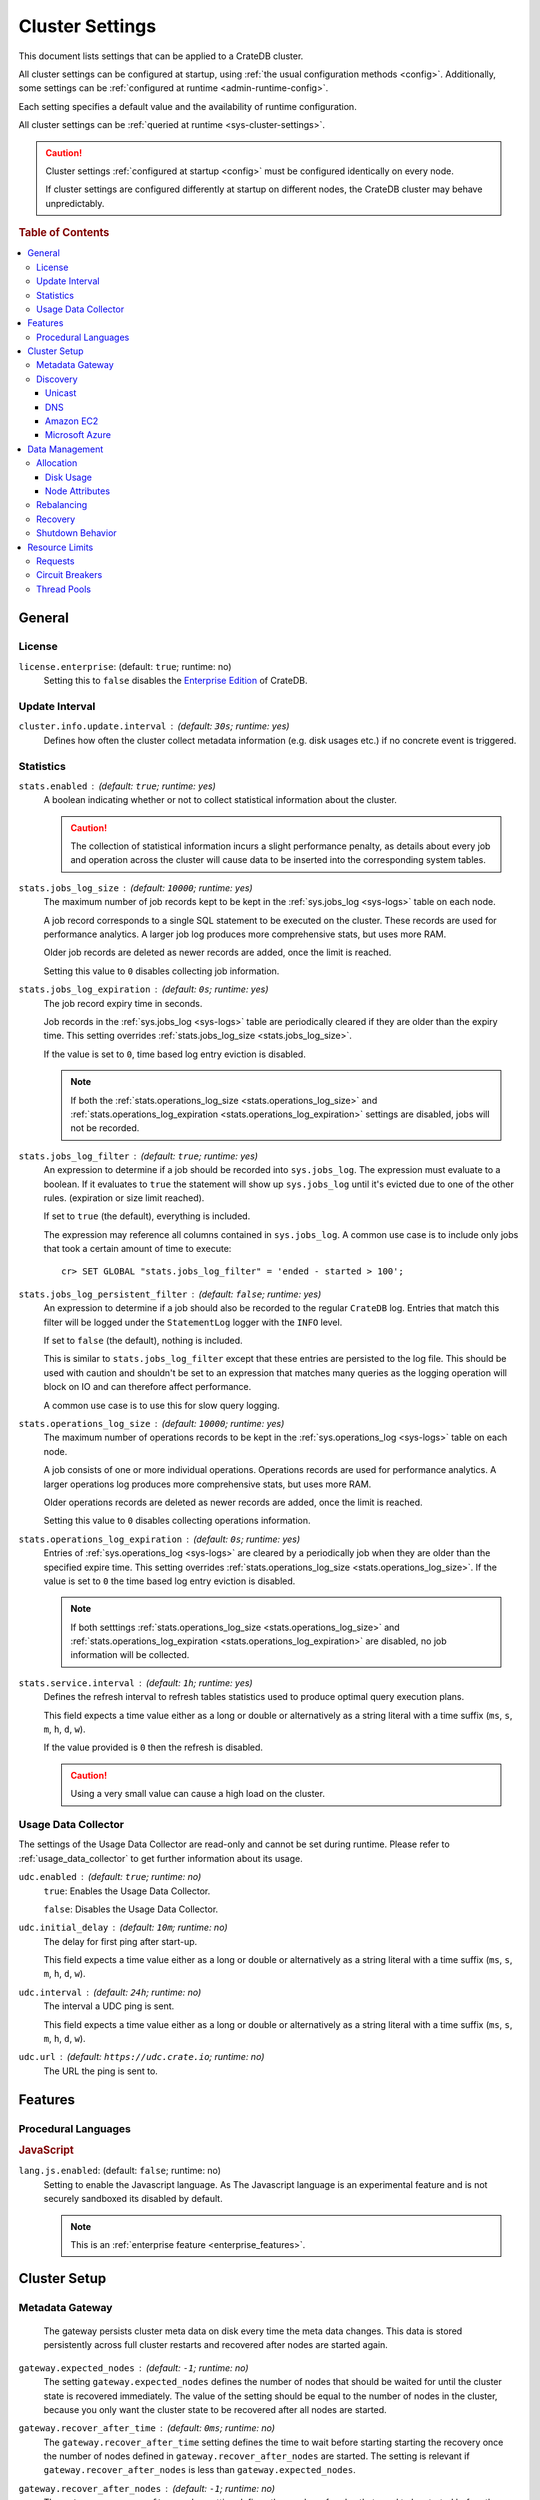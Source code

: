 .. highlight:: sh

.. _conf-cluster:

================
Cluster Settings
================

This document lists settings that can be applied to a CrateDB cluster.

All cluster settings can be configured at startup, using :ref:`the usual
configuration methods <config>`. Additionally, some settings can be
:ref:`configured at runtime <admin-runtime-config>`.

Each setting specifies a default value and the availability of runtime
configuration.

All cluster settings can be :ref:`queried at runtime <sys-cluster-settings>`.

.. SEEALSO::

    :ref:`Node settings <conf-node>` are applied to individual nodes.

.. CAUTION::

   Cluster settings :ref:`configured at startup <config>` must be configured
   identically on every node.

   If cluster settings are configured differently at startup on different nodes, the CrateDB cluster may behave unpredictably.

.. rubric:: Table of Contents

.. contents::
   :local:

.. _conf-cluster-general:

General
=======

.. _conf-license:

License
-------

.. _license.enterprise:

``license.enterprise``: (default: ``true``; runtime: no)
  Setting this to ``false`` disables the `Enterprise Edition`_ of CrateDB.

.. _update-interval:

Update Interval
---------------

.. _cluster.info.update.interval:

``cluster.info.update.interval`` : (default: ``30s``; runtime: yes)
  Defines how often the cluster collect metadata information (e.g. disk usages
  etc.) if no concrete  event is triggered.

.. _conf-statistics:

Statistics
----------

.. _stats.enabled:

``stats.enabled`` : (default: ``true``; runtime: yes)
  A boolean indicating whether or not to collect statistical information about
  the cluster.

  .. CAUTION::

     The collection of statistical information incurs a slight performance
     penalty, as details about every job and operation across the cluster will
     cause data to be inserted into the corresponding system tables.

.. _stats.jobs_log_size:

``stats.jobs_log_size`` : (default: ``10000``; runtime: yes)
  The maximum number of job records kept to be kept in the :ref:`sys.jobs_log
  <sys-logs>` table on each node.

  A job record corresponds to a single SQL statement to be executed on the
  cluster. These records are used for performance analytics. A larger job log
  produces more comprehensive stats, but uses more RAM.

  Older job records are deleted as newer records are added, once the limit is
  reached.

  Setting this value to ``0`` disables collecting job information.

.. _stats.jobs_log_expiration:

``stats.jobs_log_expiration`` : (default: ``0s``; runtime: yes)
  The job record expiry time in seconds.

  Job records in the :ref:`sys.jobs_log <sys-logs>` table are periodically
  cleared if they are older than the expiry time. This setting overrides
  :ref:`stats.jobs_log_size <stats.jobs_log_size>`.

  If the value is set to ``0``, time based log entry eviction is disabled.

  .. NOTE::

     If both the :ref:`stats.operations_log_size <stats.operations_log_size>`
     and
     :ref:`stats.operations_log_expiration <stats.operations_log_expiration>`
     settings are disabled, jobs will not be recorded.

.. _stats.jobs_log_filter:

``stats.jobs_log_filter`` : (default: ``true``; runtime: yes)
  An expression to determine if a job should be recorded into ``sys.jobs_log``.
  The expression must evaluate to a boolean. If it evaluates to ``true`` the
  statement will show up ``sys.jobs_log`` until it's evicted due to one of the
  other rules. (expiration or size limit reached).

  If set to ``true`` (the default), everything is included.

  The expression may reference all columns contained in ``sys.jobs_log``. A
  common use case is to include only jobs that took a certain amount of time to
  execute::

    cr> SET GLOBAL "stats.jobs_log_filter" = 'ended - started > 100';

.. _stats.jobs_log_persistent_filter:

``stats.jobs_log_persistent_filter`` : (default: ``false``; runtime: yes)
  An expression to determine if a job should also be recorded to the regular
  ``CrateDB`` log. Entries that match this filter will be logged under the
  ``StatementLog`` logger with the ``INFO`` level.

  If set to ``false`` (the default), nothing is included.

  This is similar to ``stats.jobs_log_filter`` except that these entries are
  persisted to the log file. This should be used with caution and shouldn't be
  set to an expression that matches many queries as the logging operation will
  block on IO and can therefore affect performance.

  A common use case is to use this for slow query logging.

.. _stats.operations_log_size:

``stats.operations_log_size`` : (default: ``10000``; runtime: yes)
  The maximum number of operations records to be kept in the
  :ref:`sys.operations_log <sys-logs>` table on each node.

  A job consists of one or more individual operations. Operations records are
  used for performance analytics. A larger operations log produces more
  comprehensive stats, but uses more RAM.

  Older operations records are deleted as newer records are added, once the
  limit is reached.

  Setting this value to ``0`` disables collecting operations information.

.. _stats.operations_log_expiration:

``stats.operations_log_expiration`` : (default: ``0s``; runtime: yes)
  Entries of :ref:`sys.operations_log <sys-logs>` are cleared by a periodically
  job when they are older than the specified expire time. This setting
  overrides :ref:`stats.operations_log_size <stats.operations_log_size>`. If
  the value is set to ``0`` the time based log entry eviction is disabled.

  .. NOTE::

    If both setttings :ref:`stats.operations_log_size
    <stats.operations_log_size>` and :ref:`stats.operations_log_expiration
    <stats.operations_log_expiration>` are disabled, no job information will be
    collected.

.. _stats.service.interval:

``stats.service.interval`` : (default: ``1h``; runtime: yes)
  Defines the refresh interval to refresh tables statistics used to produce
  optimal query execution plans.

  This field expects a time value either as a long or double or alternatively
  as a string literal with a time suffix (``ms``, ``s``, ``m``, ``h``, ``d``,
  ``w``).

  If the value provided is ``0`` then the refresh is disabled.

  .. CAUTION::

    Using a very small value can cause a high load on the cluster.

.. _conf-udc:

Usage Data Collector
--------------------

The settings of the Usage Data Collector are read-only and cannot be set during
runtime. Please refer to :ref:`usage_data_collector` to get further information
about its usage.

.. _udc.enabled:

``udc.enabled`` : (default: ``true``; runtime: no)
  ``true``: Enables the Usage Data Collector.

  ``false``: Disables the Usage Data Collector.

.. _udc.initial_delay:

``udc.initial_delay`` : (default: ``10m``; runtime: no)
  The delay for first ping after start-up.

  This field expects a time value either as a long or double or alternatively
  as a string literal with a time suffix (``ms``, ``s``, ``m``, ``h``, ``d``,
  ``w``).

.. _udc.interval:

``udc.interval`` : (default: ``24h``; runtime: no)
  The interval a UDC ping is sent.

  This field expects a time value either as a long or double or alternatively
  as a string literal with a time suffix (``ms``, ``s``, ``m``, ``h``, ``d``,
  ``w``).

.. _udc.url:

``udc.url`` : (default: ``https://udc.crate.io``; runtime: no)
  The URL the ping is sent to.

.. _conf-cluster-features:

Features
========

.. _conf-proc-langs:

Procedural Languages
--------------------

.. _conf-js:

.. rubric:: JavaScript

.. _lang.js.enabled:

``lang.js.enabled``: (default: ``false``; runtime: no)
  Setting to enable the Javascript language. As The Javascript language is an
  experimental feature and is not securely sandboxed its disabled by default.

  .. NOTE::

      This is an :ref:`enterprise feature <enterprise_features>`.

.. _cluster-setup:

Cluster Setup
=============

.. _metadata-gateway:

Metadata Gateway
----------------

  The gateway persists cluster meta data on disk every time the meta data
  changes. This data is stored persistently across full cluster restarts and
  recovered after nodes are started again.

.. _gateway.expected_nodes:

``gateway.expected_nodes`` : (default: ``-1``; runtime: no)
  The setting ``gateway.expected_nodes`` defines the number of nodes that
  should be waited for until the cluster state is recovered immediately. The
  value of the setting should be equal to the number of nodes in the cluster,
  because you only want the cluster state to be recovered after all nodes are
  started.

.. _gateway.recover_after_time:

``gateway.recover_after_time`` : (default: ``0ms``; runtime: no)
  The ``gateway.recover_after_time`` setting defines the time to wait before
  starting starting the recovery once the number of nodes defined in
  ``gateway.recover_after_nodes`` are started. The setting is relevant if
  ``gateway.recover_after_nodes`` is less than ``gateway.expected_nodes``.

.. _gateway.recover_after_nodes:

``gateway.recover_after_nodes`` : (default: ``-1``; runtime: no)
  The ``gateway.recover_after_nodes`` setting defines the number of nodes that
  need to be started before the cluster state recovery will start. Ideally the
  value of the setting should be equal to the number of nodes in the cluster,
  because you only want the cluster state to be recovered once all nodes are
  started. However, the value must be bigger than the half of the expected
  number of nodes in the cluster.

.. _conf-discovery:

Discovery
---------

.. _discovery.zen.minimum_master_nodes:

``discovery.zen.minimum_master_nodes`` : (default: ``1``; runtime: yes)
  Set to ensure a node sees N other master eligible nodes to be considered
  operational within the cluster. It's recommended to set it to a higher value
  than 1 when running more than 2 nodes in the cluster.

.. _discovery.zen.ping_timeout:

``discovery.zen.ping_timeout`` : (default: ``3s``; runtime: yes)
  Set the time to wait for ping responses from other nodes when discovering.
  Set this option to a higher value on a slow or congested network to minimize
  discovery failures.

.. _discovery.zen.publish_timeout:

``discovery.zen.publish_timeout`` : (default: ``30s``; runtime: yes)
  Time a node is waiting for responses from other nodes to a published cluster
  state.

.. NOTE::

   Multicast used to be an option for node discovery, but was deprecated in
   CrateDB 1.0.3 and removed in CrateDB 1.1.

.. _conf-unicast:

Unicast
.......

CrateDB has built-in support for several different mechanisms of node
discovery. The simplest mechanism is to specify a list of hosts in the
configuration file.

.. _discovery.zen.ping.unicast.hosts:

``discovery.zen.ping.unicast.hosts`` : (default: none; runtime: no)
  TODO

Currently there are three other discovery types: via DNS, via EC2 API and via
Microsoft Azure mechanisms.

When a node starts up with one of these discovery types enabled, it performs a
lookup using the settings for the specified mechanism listed below. The hosts
and ports retrieved from the mechanism will be used to generate a list of
unicast hosts for node discovery.

The same lookup is also performed by all nodes in a cluster whenever the master
is re-elected (see `Cluster Meta Data`).

.. _discovery.zen.hosts_provider:

``discovery.zen.hosts_provider`` : (default: none; runtime: no)
  Allowed Values:* ``srv``, ``ec2``, ``azure``

See also: `Discovery`_.

.. _conf-dns:

DNS
...

Crate has built-in support for discovery via DNS. To enable DNS discovery the
``discovery.zen.hosts_provider`` setting needs to be set to ``srv``.

The order of the unicast hosts is defined by the priority, weight and name of
each host defined in the SRV record. For example::

    _crate._srv.example.com. 3600 IN SRV 2 20 4300 crate1.example.com.
    _crate._srv.example.com. 3600 IN SRV 1 10 4300 crate2.example.com.
    _crate._srv.example.com. 3600 IN SRV 2 10 4300 crate3.example.com.

would result in a list of discovery nodes ordered like::

    crate2.example.com:4300, crate3.example.com:4300, crate1.example.com:4300

.. _discovery.srv.query:

``discovery.srv.query`` : (default: none; runtime: no)
  The DNS query that is used to look up SRV records, usually in the format
  ``_service._protocol.fqdn`` If not set, the service discovery will not be
  able to look up any SRV records.

.. _discovery.srv.resolver:

``discovery.srv.resolver`` : (default: system; runtime: no)
  The hostname or IP of the DNS server used to resolve DNS records. If this is
  not set, or the specified hostname/IP is not resolvable, the default (system)
  resolver is used.

  Optionally a custom port can be specified using the format ``hostname:port``.

.. _conf-ec2:

Amazon EC2
..........

CrateDB has built-in support for discovery via the EC2 API. To enable EC2
discovery the ``discovery.zen.hosts_provider`` settings needs to be set to
``ec2``.

.. _discovery.ec2.access_key:

``discovery.ec2.access_key`` : (default: none; runtime: no)
  The access key ID to identify the API calls.

.. _discovery.ec2.secret_key:

``discovery.ec2.secret_key`` : (default; none; runtime: no)
  The secret key to identify the API calls.

Following settings control the discovery:

.. _discovery.ec2.groups:

``discovery.ec2.groups`` : (default: none; runtime: no)
  A list of security groups; either by ID or name. Only instances with the
  given group will be used for unicast host discovery.

.. _discovery.ec2.any_group:

``discovery.ec2.any_group`` : (default: ``true``; runtime: no)
  Defines whether all (``false``) or just any (``true``) security group must
  be present for the instance to be used for discovery.

.. _discovery.ec2.host_type:

``discovery.ec2.host_type`` : (default: ``private_ip``; runtime: no)
  *Allowed Values:*  ``private_ip``, ``public_ip``, ``private_dns``, ``public_dns``

  Defines via which host type to communicate with other instances.

.. _discovery.ec2.availability_zones:

``discovery.ec2.availability_zones`` : (default: none; runtime: no)
  A list of availability zones. Only instances within the given availability
  zone will be used for unicast host discovery.

.. _discovery.ec2.tag:

``discovery.ec2.tag.<name>`` : (default: none; runtime: no)
  EC2 instances for discovery can also be filtered by tags using the
  ``discovery.ec2.tag.`` prefix plus the tag name.

  E.g. to filter instances that have the ``environment`` tags with the value
  ``dev`` your setting will look like: ``discovery.ec2.tag.environment: dev``.

.. _discovery.ec2.endpoint:

``discovery.ec2.endpoint`` : (default: none; runtime: no)
  If you have your own compatible implementation of the EC2 API service you can
  set the endpoint that should be used.

.. _conf-azure:

Microsoft Azure
...............

CrateDB has built-in support for discovery via the Azure Virtual Machine API.
To enable Azure discovery set the ``discovery.zen.hosts_provider`` setting to
``azure``.

.. _cloud.azure.management.resourcegroup.name:

``cloud.azure.management.resourcegroup.name`` : (default: none; runtime: no)
  The name of the resource group the CrateDB cluster is running on.

  All nodes need to be started within the same resource group.

.. _cloud.azure.management.subscription.id:

``cloud.azure.management.subscription.id`` : (default: none; runtime: no)
  The subscription ID of your Azure account.

  You can find the ID on the `Azure Portal`_.

.. _cloud.azure.management.tenant.id:

``cloud.azure.management.tenant.id`` : (default: none; runtime: no)
  The tenant ID of the `Active Directory application`_.

.. _cloud.azure.management.app.id:

``cloud.azure.management.app.id`` : (default: none; runtime: no)
  The application ID of the `Active Directory application`_.

.. _cloud.azure.management.app.secret:

``cloud.azure.management.app.secret`` : (default: none; runtime: no)
  The password of the `Active Directory application`_.

.. _discovery.azure.method:

``discovery.azure.method`` : (default: ``vnet``; runtime: no)
  *Allowed Values:* ``vnet | subnet``

  Defines the scope of the discovery. ``vnet`` will discover all VMs within the
  same virtual network (default), ``subnet`` will discover all VMs within the
  same subnet of the CrateDB instance.

.. _conf-data-mgmt:

Data Management
===============

.. _conf-allocation:

Allocation
----------

.. _cluster.routing.allocation.enable:

``cluster.routing.allocation.enable`` : (default: ``all``; runtime: yes)
  *Allowed Values:* ``all | none | primaries | new_primaries``

  ``all`` allows all shard allocations, the cluster can allocate all kinds of
  shards.

  ``none`` allows no shard allocations at all. No shard will be moved or
  created.

  ``primaries`` only primaries can be moved or created. This includes existing
  primary shards.

  ``new_primaries`` allows allocations for new primary shards only. This means
  that for example a newly added node will not allocate any replicas. However
  it is still possible to allocate new primary shards for new indices. Whenever
  you want to perform a zero downtime upgrade of your cluster you need to set
  this value before gracefully stopping the first node and reset it to ``all``
  after starting the last updated node.

.. NOTE::

   This allocation setting has no effect on recovery of primary shards! Even
   when ``cluster.routing.allocation.enable`` is set to ``none``, nodes will
   recover their unassigned local primary shards immediatelly after restart.

All these values are relative to one another. The first three are used to
compose a three separate weighting functions into one. The cluster is balanced
when no allowed action can bring the weights of each node closer together by
more then the fourth setting. Actions might not be allowed, for instance, due
to forced awareness or allocation filtering.

.. _cluster.routing.allocation.balance.shard:

``cluster.routing.allocation.balance.shard`` : (default: ``0.45f``; runtime: yes)
  Defines the weight factor for shards allocated on a node (float). Raising
  this raises the tendency to equalize the number of shards across all nodes in
  the cluster.

.. _cluster.routing.allocation.balance.index:

``cluster.routing.allocation.balance.index`` : (default: ``0.55f``; runtime: yes)
  Defines a factor to the number of shards per index allocated on a specific
  node (float). Increasing this value raises the tendency to equalize the
  number of shards per index across all nodes in the cluster.

.. _cluster.routing.allocation.balance.threshold:

``cluster.routing.allocation.balance.threshold`` : (default: ``1.0f``; runtime: yes)
  Minimal optimization value of operations that should be performed (non
  negative float). Increasing this value will cause the cluster to be less
  aggressive about optimising the shard balance.

.. _conf-allocation-disk:

Disk Usage
..........

.. _cluster.routing.allocation.disk.threshold_enabled:

``cluster.routing.allocation.disk.threshold_enabled`` : (default: ``true``; runtime: yes)
  Prevent shard allocation on nodes depending of the disk usage.

.. _cluster.routing.allocation.disk.watermark.low:

``cluster.routing.allocation.disk.watermark.low`` : (default: ``85%``; runtime: yes)
  Defines the lower disk threshold limit for shard allocations. New shards will
  not be allocated on nodes with disk usage greater than this value. It can
  also be set to an absolute bytes value (like e.g. ``500mb``) to prevent the
  cluster from allocating new shards on node with less free disk space than
  this value.

.. _cluster.routing.allocation.disk.watermark.high:

``cluster.routing.allocation.disk.watermark.high`` : (default: ``90%``; runtime: yes)
  Defines the higher disk threshold limit for shard allocations. The cluster
  will attempt to relocate existing shards to another node if the disk usage on
  a node rises above this value. It can also be set to an absolute bytes value
  (like e.g. ``500mb``) to relocate shards from nodes with less free disk space
  than this value.

.. _cluster.routing.allocation.disk.watermark.flood_stage:

``cluster.routing.allocation.disk.watermark.flood_stage`` : (default: ``95%``; runtime: yes)
  Defines the threshold on which CrateDB enforces a read-only block on every
  index that has at least one shard allocated on a node with at least one disk
  exceeding the flood stage.
  Note, that the read-only blocks are not automatically removed from the
  indices if the disk space is freed and the threshold is undershot. To remove
  the block, execute ``ALTER TABLE ... SET ("blocks.read_only_allow_delete" =
  FALSE)`` for affected tables (see :ref:`table-settings-blocks.read_only_allow_delete`).

``cluster.routing.allocation.disk.watermark`` settings may be defined as
percentages or bytes values. However, it is not possible to mix the value
types.

By default, the cluster will retrieve information about the disk usage of the
nodes every 30 seconds. This can also be changed by setting the
`cluster.info.update.interval`_ setting.

.. _conf-allocation-attrs:

Node Attributes
...............

Cluster allocation awareness allows to configure shard and replicas allocation
across generic attributes associated with nodes.

.. _cluster.routing.allocation.awareness.attributes:

``cluster.routing.allocation.awareness.attributes`` : (default: none; runtime: no)
  Define node attributes which will be used to do awareness based on the
  allocation of a shard and its replicas. For example, let's say we have
  defined an attribute ``rack_id`` and we start 2 nodes with
  ``node.attr.rack_id`` set to rack_one, and deploy a single table with 5
  shards and 1 replica. The table will be fully deployed on the current nodes
  (5 shards and 1 replica each, total of 10 shards).

  Now, if we start two more nodes, with ``node.attr.rack_id`` set to rack_two,
  shards will relocate to even the number of shards across the nodes, but a
  shard and its replica will not be allocated in the same rack_id value.

  The awareness attributes can hold several values

.. _cluster.routing.allocation.awareness.force.*.values:

``cluster.routing.allocation.awareness.force.\*.values`` : (default: none; runtime: no)
  Attributes on which shard allocation will be forced. ``*`` is a placeholder
  for the awareness attribute, which can be defined using the
  `cluster.routing.allocation.awareness.attributes`_ setting. Let's say we
  configured an awareness attribute ``zone`` and the values ``zone1, zone2``
  here, start 2 nodes with ``node.attr.zone`` set to ``zone1`` and create a
  table with 5 shards and 1 replica. The table will be created, but only 5
  shards will be allocated (with no replicas). Only when we start more shards
  with ``node.attr.zone`` set to ``zone2`` the replicas will be allocated.

Allow to control the allocation of all shards based on include/exclude filters.

E.g. this could be used to allocate all the new shards on the nodes with
specific IP addresses or custom attributes.

.. _cluster.routing.allocation.include.*:

``cluster.routing.allocation.include.*`` : (default: none; runtime: no)
  Place new shards only on nodes where one of the specified values matches the
  attribute. e.g.: cluster.routing.allocation.include.zone: "zone1,zone2"

.. _cluster.routing.allocation.exclude.*:

``cluster.routing.allocation.exclude.*`` : (default: none; runtime: no)
  Place new shards only on nodes where none of the specified values matches the
  attribute. e.g.: cluster.routing.allocation.exclude.zone: "zone1"

.. _cluster.routing.allocation.require.*:

``cluster.routing.allocation.require.*`` : (default: none; runtime: no)
  Used to specify a number of rules, which all MUST match for a node in order
  to allocate a shard on it. This is in contrast to include which will include
  a node if ANY rule matches.

.. _conf-rebalancing:

Rebalancing
-----------

.. _cluster.routing.rebalance.enable:

``cluster.routing.rebalance.enable`` : (default: ``all``; runtime: yes)
  *Allowed Values:* ``all | none | primaries | replicas``

  Enables/Disables rebalancing for different types of shards.

  ``all`` allows shard rebalancing for all types of shards.

  ``none`` disables shard rebalancing for any types.

  ``primaries`` allows shard rebalancing only for primary shards.

  ``replicas`` allows shard rebalancing only for replica shards.

.. _cluster.routing.allocation.allow_rebalance:

``cluster.routing.allocation.allow_rebalance`` : (default: ``indices_all_active``; runtime: yes)
  *Allowed Values:* ``always | indices_primary_active | indices_all_active``

  Allow to control when rebalancing will happen based on the total state of all
  the indices shards in the cluster. Defaulting to ``indices_all_active`` to
  reduce chatter during initial recovery.

.. _cluster.routing.allocation.cluster_concurrent_rebalance:

``cluster.routing.allocation.cluster_concurrent_rebalance`` : (default: ``2``; runtime: yes)
  Define how many concurrent rebalancing tasks are allowed cluster wide.

.. _conf-recovery:

Recovery
--------

.. _cluster.routing.allocation.node_initial_primaries_recoveries:

``cluster.routing.allocation.node_initial_primaries_recoveries`` : (default: ``4``; runtime: yes)
  Define the number of initial recoveries of primaries that are allowed per
  node. Since most times local gateway is used, those should be fast and we can
  handle more of those per node without creating load.

.. _cluster.routing.allocation.node_concurrent_recoveries:

``cluster.routing.allocation.node_concurrent_recoveries`` : (default: ``2``; runtime: yes)
  How many concurrent recoveries are allowed to happen on a node.

.. _indices.recovery.max_bytes_per_sec:

``indices.recovery.max_bytes_per_sec`` : (default: ``40mb``; runtime: yes)
  Specifies the maximum number of bytes that can be transferred during shard
  recovery per seconds. Limiting can be disabled by setting it to ``0``. This
  setting allows to control the network usage of the recovery process. Higher
  values may result in higher network utilization, but also faster recovery
  process.

.. _indices.recovery.retry_delay_state_sync:

``indices.recovery.retry_delay_state_sync`` : (default: ``500ms``; runtime: yes)
  Defines the time to wait after an issue caused by cluster state syncing
  before retrying to recover.

.. _indices.recovery.retry_delay_network:

``indices.recovery.retry_delay_network`` : (default: ``5s``; runtime: yes)
  Defines the time to wait after an issue caused by the network before retrying
  to recover.

.. _indices.recovery.internal_action_timeout:

``indices.recovery.internal_action_timeout`` : (default: ``15m``; runtime: yes)
  Defines the timeout for internal requests made as part of the recovery.

.. _indices.recovery.internal_action_long_timeout:

``indices.recovery.internal_action_long_timeout`` : (default: ``30m``; runtime: yes)
  Defines the timeout for internal requests made as part of the recovery that
  are expected to take a long time. Defaults to twice
  :ref:`internal_action_timeout <indices.recovery.internal_action_timeout>`.

.. _indices.recovery.recovery_activity_timeout:

``indices.recovery.recovery_activity_timeout`` : (default: ``30m``; runtime: yes)
  Recoveries that don't show any activity for more then this interval will
  fail. Defaults to :ref:`internal_action_long_timeout
  <indices.recovery.internal_action_long_timeout>`.

.. _conf-shutdown:

Shutdown Behavior
-----------------

By default, when the CrateDB process stops it simply shuts down, possibly
making some shards unavailable which leads to a *red* cluster state and lets
some queries fail that required the now unavailable shards. In order to
*safely* shutdown a CrateDB node, the graceful stop procedure can be used.

The following cluster settings can be used to change the shutdown behaviour of
nodes of the cluster:

.. _cluster.graceful_stop.min_availability:

``cluster.graceful_stop.min_availability`` : (default: ``primaries``; runtime: yes)
  *Allowed Values:*   ``none | primaries | full``

  ``none``: No minimum data availability is required. The node may shut down
  even if records are missing after shutdown.

  ``primaries``: At least all primary shards need to be available after the node
  has shut down. Replicas may be missing.

  ``full``: All records and all replicas need to be available after the node
  has shut down. Data availability is full.

  .. NOTE::

     This option is ignored if there is only 1 node in a cluster!

.. _cluster.graceful_stop.reallocate:

``cluster.graceful_stop.reallocate`` : (default: ``true``; runtime: yes)
  ``true``: The ``graceful stop`` command allows shards to be reallocated
  before shutting down the node in order to ensure minimum data availability
  set with ``min_availability``.

  ``false``: The ``graceful stop`` command will fail if the cluster would need
  to reallocate shards in order to ensure the minimum data availability set
  with ``min_availability``.

  .. WARNING::

     Make sure you have enough nodes and enough disk space for the
     reallocation.

.. _cluster.graceful_stop.timeout:

``cluster.graceful_stop.timeout`` : (default: ``2h``; runtime: yes)
  Defines the maximum waiting time in milliseconds for the reallocation process
  to finish. The ``force`` setting will define the behaviour when the shutdown
  process runs into this timeout.

  The timeout expects a time value either as a long or double or alternatively
  as a string literal with a time suffix (``ms``, ``s``, ``m``, ``h``, ``d``,
  ``w``).

.. _cluster.graceful_stop.force:

``cluster.graceful_stop.force`` : (default: ``false``; runtime: yes)
  Defines whether ``graceful stop`` should force stopping of the node if it
  runs into the timeout which is specified with the
  `cluster.graceful_stop.timeout`_ setting.

.. _conf-limits:

Resource Limits
===============

.. _conf-request-limits:

Requests
--------

.. _indices.query.bool.max_clause_count:

``indices.query.bool.max_clause_count`` : (default: ``8192``; runtime: no)
  This setting defines the maximum number of elements an array can have so
  that the ``!= ANY()``, ``LIKE ANY()`` and the ``NOT LIKE ANY()`` operators
  can be applied on it.

  .. NOTE::

    Increasing this value to a large number (e.g. 10M) and applying  those
    ``ANY`` operators on arrays of that length can lead to heavy memory,
    consumption which could cause nodes to crash with OutOfMemory exceptions.

SQL DML Statements involving a huge amount of rows like :ref:`copy_from`,
:ref:`ref-insert` or :ref:`ref-update` can take an enormous amount of time and
resources. The following settings change the behaviour of those queries.

.. _bulk.request_timeout:

``bulk.request_timeout`` : (default: ``1m``; runtime: yes)
  Defines the timeout of internal shard-based requests involved in the
  execution of SQL DML Statements over a huge amount of rows.

.. _conf-circuit-breakers:

Circuit Breakers
----------------

.. _conf-query-breaker:

.. rubric:: Queries

The Query circuit breaker will keep track of the used memory during the
execution of a query. If a query consumes too much memory or if the cluster is
already near its memory limit it will terminate the query to ensure the cluster
keeps working.

``indices.breaker.query.limit`` : (default: ``60%``; runtime: yes)
  Specifies the limit for the query breaker. Provided values can either be
  absolute values (interpreted as a number of bytes), byte sizes (eg. 1mb) or
  percentage of the heap size (eg. 12%). A value of ``-1`` disables breaking
  the circuit while still accounting memory usage.

``indices.breaker.query.overhead`` : (default: ``1.09``; runtime: no)
  A constant that all data estimations are multiplied with to determine a final
  estimation.

.. _conf-field-breaker:

.. rubric:: Field Data

The field data circuit breaker allows estimation of needed heap memory required
for loading field data into memory. If a certain limit is reached an exception
is raised.

``indices.breaker.fielddata.limit`` : (default: ``60%``; runtime: yes)
  Specifies the JVM heap limit for the fielddata breaker.

``indices.breaker.fielddata.overhead`` : (default: ``1.03``; runtime: yes)
  A constant that all field data estimations are multiplied with to determine a
  final estimation.

.. _conf-request-breaker:

.. rubric:: Requests

The request circuit breaker allows an estimation of required heap memory per
request. If a single request exceeds the specified amount of memory, an
exception is raised.

``indices.breaker.request.limit`` : (default: ``60%``; runtime: yes)
  Specifies the JVM heap limit for the request circuit breaker.

``indices.breaker.request.overhead`` : (default: ``1.0``; runtime: yes)
  A constant that all request estimations are multiplied with to determine a
  final estimation.

.. _conf-circuit-breaker:

.. rubric:: Statistics

Settings that control the behaviour of the stats circuit breaker. There are two
breakers in place, one for the jobs log and one for the operations log. For
each of them, the breaker limit can be set.

.. _stats.breaker.log.jobs.limit:

``stats.breaker.log.jobs.limit`` : (default: ``5%``; runtime: yes)
  The maximum memory that can be used from :ref:`CRATE_HEAP_SIZE
  <conf-env-heap-size>` for the :ref:`sys.jobs_log <sys-logs>` table on each
  node.

  When this memory limit is reached, the job log circuit breaker logs an error
  message and clears the :ref:`sys.jobs_log <sys-logs>` table completely.

.. _stats.breaker.log.operations.limit:

``stats.breaker.log.operations.limit`` : (default: ``5%``; runtime: yes)
  The maximum memory that can be used from :ref:`CRATE_HEAP_SIZE
  <conf-env-heap-size>` for the :ref:`sys.operations_log <sys-logs>` table on
  each node.

  When this memory limit is reached, the operations log circuit breaker logs an
  error message and clears the :ref:`sys.operations_log <sys-logs>` table
  completely.

.. _conf-thread-pools:

Thread Pools
------------

Every node holds several thread pools to improve how threads are managed within
a node.

Allowed Values: ``fixed | scaling``

``fixed`` holds a fixed size of threads to handle the requests. It also has a
queue for pending requests if no threads are available.

``scaling`` ensures that a thread pool holds a dynamic number of threads that
are proportional to the workload.

If the type of a thread pool is set to ``fixed`` there are a few optional
settings.

.. _conf-index-pool:

.. rubric:: Index

For index/delete operations.

``thread_pool.index.type`` : (default: ``fixed``; runtime: no)

``thread_pool.index.size`` : (default: varies; runtime: no)
  Number of threads. The default size of the different thread pools depend on
  the number of available CPU cores.

``thread_pool.index.queue_size`` : (default: ``200``; runtime: no)
  Size of the queue for pending requests. A value of ``-1`` sets it to
  unbounded.

.. _conf-search-pool:

.. rubric:: Search

For count/search operations

``thread_pool.search.type`` : (default: ``fixed``; runtime: no)

``thread_pool.search.size`` : (default: varies; runtime: no)
  Number of threads. The default size of the different thread pools depend on
  the number of available CPU cores.

``thread_pool.search.queue_size`` : (default: ``1000``; runtime: no)
  Size of the queue for pending requests. A value of ``-1`` sets it to
  unbounded.

.. _conf-get-pool:

.. rubric:: Get

For queries that are optimized to do a direct lookup by primary key.

``thread_pool.get.type`` : (default: ``fixed``; runtime: no)

``thread_pool.get.size`` : (default: varies; runtime: no)
  Number of threads. The default size of the different thread pools depend on
  the number of available CPU cores.

``thread_pool.get.queue_size`` : (default: ``1000``; runtime: no)
  Size of the queue for pending requests. A value of ``-1`` sets it to
  unbounded.

.. _conf-bulk-pool:

.. rubric:: Bulk

For bulk operations

``thread_pool.bulk.type`` : (default: ``fixed``; runtime: no)

``thread_pool.bulk.size`` : (default: varies; runtime: no)
  Number of threads. The default size of the different thread pools depend on
  the number of available CPU cores.

``thread_pool.bulk.queue_size`` : (default: ``50``; runtime: no)
  Size of the queue for pending requests. A value of ``-1`` sets it to
  unbounded.

.. _conf-refresh-pool:

.. rubric:: Refresh

For refresh operations

``thread_pool.refresh.type`` : (default: ``cache``; runtime: no)
  cache??

``thread_pool.refresh.size`` : (default: varies; runtime: no)
  Number of threads. The default size of the different thread pools depend on
  the number of available CPU cores.

``thread_pool.refresh.queue_size`` : (default: ???; runtime: no)
  DEFAULT??

  Size of the queue for pending requests. A value of ``-1`` sets it to
  unbounded.

.. _`Enterprise Edition`: https://crate.io/enterprise-edition/
.. _`Azure Portal`: https://portal.azure.com
.. _`Active Directory application`: https://azure.microsoft.com/en-us/documentation/articles/resource-group-authenticate-service-principal-cli/#_create-ad-application-with-password
